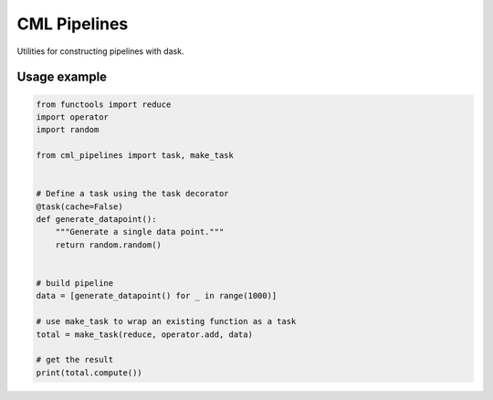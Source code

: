 CML Pipelines
=============

.. image:: https://img.shields.io/travis/pennmem/cml_pipelines.svg
   :target: https://travis-ci.org/pennmem/cml_pipelines

.. image:: https://codecov.io/gh/pennmem/cml_pipelines/branch/master/graph/badge.svg
   :target: https://codecov.io/gh/pennmem/cml_pipelines

.. image:: https://img.shields.io/badge/docs-here-brightgreen.svg
   :target: https://pennmem.github.io/pennmem/cml_pipelines/html/index.html
   :alt: docs

Utilities for constructing pipelines with dask.

Usage example
-------------

.. code-block:: python

    from functools import reduce
    import operator
    import random

    from cml_pipelines import task, make_task


    # Define a task using the task decorator
    @task(cache=False)
    def generate_datapoint():
        """Generate a single data point."""
        return random.random()


    # build pipeline
    data = [generate_datapoint() for _ in range(1000)]

    # use make_task to wrap an existing function as a task
    total = make_task(reduce, operator.add, data)

    # get the result
    print(total.compute())
